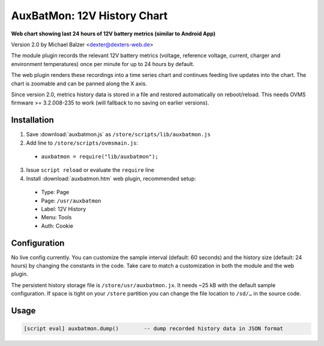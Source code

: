 ============================
AuxBatMon: 12V History Chart
============================

**Web chart showing last 24 hours of 12V battery metrics (similar to Android App)**

Version 2.0 by Michael Balzer <dexter@dexters-web.de>

The module plugin records the relevant 12V battery metrics (voltage, reference voltage,
current, charger and environment temperatures) once per minute for up to 24 hours by
default.

The web plugin renders these recordings into a time series chart and continues feeding
live updates into the chart. The chart is zoomable and can be panned along the X axis.

Since version 2.0, metrics history data is stored in a file and restored automatically
on reboot/reload. This needs OVMS firmware >= 3.2.008-235 to work (will fallback to
no saving on earlier versions).


------------
Installation
------------

1. Save :download:`auxbatmon.js` as ``/store/scripts/lib/auxbatmon.js``
2. Add line to ``/store/scripts/ovmsmain.js``:

  - ``auxbatmon = require("lib/auxbatmon");``

3. Issue ``script reload`` or evaluate the ``require`` line
4. Install :download:`auxbatmon.htm` web plugin, recommended setup:

  - Type:    Page
  - Page:    ``/usr/auxbatmon``
  - Label:   12V History
  - Menu:    Tools
  - Auth:    Cookie


-------------
Configuration
-------------

No live config currently. You can customize the sample interval (default: 60 seconds)
and the history size (default: 24 hours) by changing the constants in the code.
Take care to match a customization in both the module and the web plugin.

The persistent history storage file is ``/store/usr/auxbatmon.jx``. It needs ~25 kB with
the default sample configuration. If space is tight on your ``/store`` partition you can
change the file location to ``/sd/…`` in the source code.


-----
Usage
-----

.. code-block:: none

  [script eval] auxbatmon.dump()        -- dump recorded history data in JSON format

